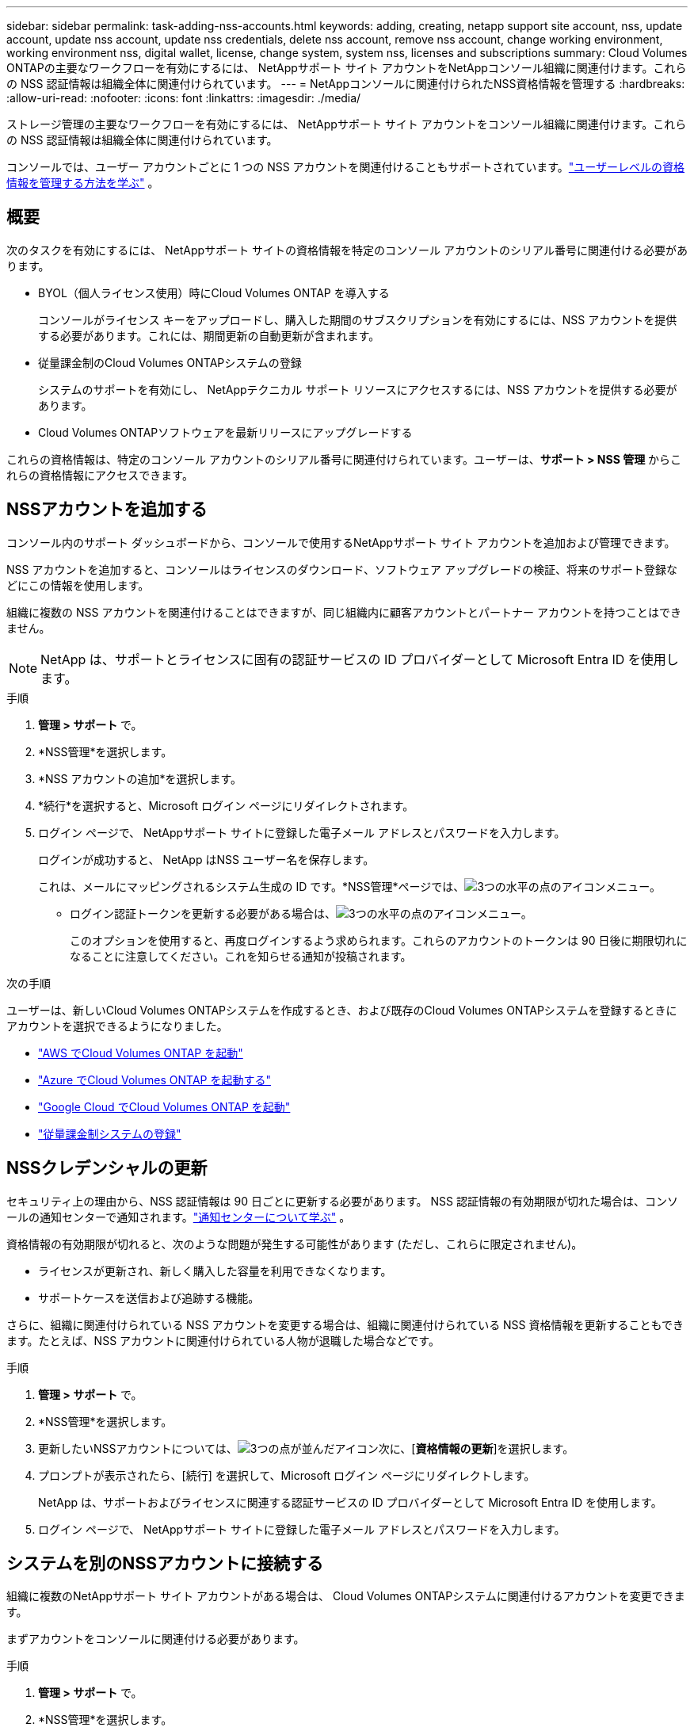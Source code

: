 ---
sidebar: sidebar 
permalink: task-adding-nss-accounts.html 
keywords: adding, creating, netapp support site account, nss, update account, update nss account, update nss credentials, delete nss account, remove nss account, change working environment, working environment nss, digital wallet, license, change system, system nss, licenses and subscriptions 
summary: Cloud Volumes ONTAPの主要なワークフローを有効にするには、 NetAppサポート サイト アカウントをNetAppコンソール組織に関連付けます。これらの NSS 認証情報は組織全体に関連付けられています。 
---
= NetAppコンソールに関連付けられたNSS資格情報を管理する
:hardbreaks:
:allow-uri-read: 
:nofooter: 
:icons: font
:linkattrs: 
:imagesdir: ./media/


[role="lead"]
ストレージ管理の主要なワークフローを有効にするには、 NetAppサポート サイト アカウントをコンソール組織に関連付けます。これらの NSS 認証情報は組織全体に関連付けられています。

コンソールでは、ユーザー アカウントごとに 1 つの NSS アカウントを関連付けることもサポートされています。link:task-manage-user-credentials.html["ユーザーレベルの資格情報を管理する方法を学ぶ"] 。



== 概要

次のタスクを有効にするには、 NetAppサポート サイトの資格情報を特定のコンソール アカウントのシリアル番号に関連付ける必要があります。

* BYOL（個人ライセンス使用）時にCloud Volumes ONTAP を導入する
+
コンソールがライセンス キーをアップロードし、購入した期間のサブスクリプションを有効にするには、NSS アカウントを提供する必要があります。これには、期間更新の自動更新が含まれます。

* 従量課金制のCloud Volumes ONTAPシステムの登録
+
システムのサポートを有効にし、 NetAppテクニカル サポート リソースにアクセスするには、NSS アカウントを提供する必要があります。

* Cloud Volumes ONTAPソフトウェアを最新リリースにアップグレードする


これらの資格情報は、特定のコンソール アカウントのシリアル番号に関連付けられています。ユーザーは、*サポート > NSS 管理* からこれらの資格情報にアクセスできます。



== NSSアカウントを追加する

コンソール内のサポート ダッシュボードから、コンソールで使用するNetAppサポート サイト アカウントを追加および管理できます。

NSS アカウントを追加すると、コンソールはライセンスのダウンロード、ソフトウェア アップグレードの検証、将来のサポート登録などにこの情報を使用します。

組織に複数の NSS アカウントを関連付けることはできますが、同じ組織内に顧客アカウントとパートナー アカウントを持つことはできません。


NOTE: NetApp は、サポートとライセンスに固有の認証サービスの ID プロバイダーとして Microsoft Entra ID を使用します。

.手順
. *管理 > サポート* で。
. *NSS管理*を選択します。
. *NSS アカウントの追加*を選択します。
. *続行*を選択すると、Microsoft ログイン ページにリダイレクトされます。
. ログイン ページで、 NetAppサポート サイトに登録した電子メール アドレスとパスワードを入力します。
+
ログインが成功すると、 NetApp はNSS ユーザー名を保存します。

+
これは、メールにマッピングされるシステム生成の ID です。*NSS管理*ページでは、image:https://raw.githubusercontent.com/NetAppDocs/console-family/main/media/icon-nss-menu.png["3つの水平の点のアイコン"]メニュー。

+
** ログイン認証トークンを更新する必要がある場合は、image:https://raw.githubusercontent.com/NetAppDocs/console-family/main/media/icon-nss-menu.png["3つの水平の点のアイコン"]メニュー。
+
このオプションを使用すると、再度ログインするよう求められます。これらのアカウントのトークンは 90 日後に期限切れになることに注意してください。これを知らせる通知が投稿されます。





.次の手順
ユーザーは、新しいCloud Volumes ONTAPシステムを作成するとき、および既存のCloud Volumes ONTAPシステムを登録するときにアカウントを選択できるようになりました。

* https://docs.netapp.com/us-en/storage-management-cloud-volumes-ontap/task-deploying-otc-aws.html["AWS でCloud Volumes ONTAP を起動"^]
* https://docs.netapp.com/us-en/storage-management-cloud-volumes-ontap/task-deploying-otc-azure.html["Azure でCloud Volumes ONTAP を起動する"^]
* https://docs.netapp.com/us-en/storage-management-cloud-volumes-ontap/task-deploying-gcp.html["Google Cloud でCloud Volumes ONTAP を起動"^]
* https://docs.netapp.com/us-en/storage-management-cloud-volumes-ontap/task-registering.html["従量課金制システムの登録"^]




== NSSクレデンシャルの更新

セキュリティ上の理由から、NSS 認証情報は 90 日ごとに更新する必要があります。 NSS 認証情報の有効期限が切れた場合は、コンソールの通知センターで通知されます。link:task-monitor-cm-operations.html#notification-center["通知センターについて学ぶ"^] 。

資格情報の有効期限が切れると、次のような問題が発生する可能性があります (ただし、これらに限定されません)。

* ライセンスが更新され、新しく購入した容量を利用できなくなります。
* サポートケースを送信および追跡する機能。


さらに、組織に関連付けられている NSS アカウントを変更する場合は、組織に関連付けられている NSS 資格情報を更新することもできます。たとえば、NSS アカウントに関連付けられている人物が退職した場合などです。

.手順
. *管理 > サポート* で。
. *NSS管理*を選択します。
. 更新したいNSSアカウントについては、image:icon-action.png["3つの点が並んだアイコン"]次に、[*資格情報の更新*]を選択します。
. プロンプトが表示されたら、[続行] を選択して、Microsoft ログイン ページにリダイレクトします。
+
NetApp は、サポートおよびライセンスに関連する認証サービスの ID プロバイダーとして Microsoft Entra ID を使用します。

. ログイン ページで、 NetAppサポート サイトに登録した電子メール アドレスとパスワードを入力します。




== システムを別のNSSアカウントに接続する

組織に複数のNetAppサポート サイト アカウントがある場合は、 Cloud Volumes ONTAPシステムに関連付けるアカウントを変更できます。

まずアカウントをコンソールに関連付ける必要があります。

.手順
. *管理 > サポート* で。
. *NSS管理*を選択します。
. NSS アカウントを変更するには、次の手順を実行します。
+
.. システムが現在関連付けられているNetAppサポート サイト アカウントの行を展開します。
.. 関連付けを変更するシステムについては、image:icon-action.png["3つの点が並んだアイコン"]
.. *別のNSSアカウントに変更*を選択します。
+
image:screenshot-nss-change-account.png["NetAppサポート サイト アカウントに関連付けられているシステムのアクション メニューを示すスクリーンショット。"]

.. アカウントを選択し、[保存] を選択します。






== NSSアカウントのメールアドレスを表示する

セキュリティ上の理由から、NSS アカウントに関連付けられた電子メール アドレスはデフォルトでは表示されません。  NSS アカウントの電子メール アドレスと関連付けられたユーザー名を表示できます。


TIP: NSS 管理ページに移動すると、コンソールはテーブル内の各アカウントに対してトークンを生成します。そのトークンには、関連付けられた電子メール アドレスに関する情報が含まれます。ページを離れるとトークンは削除されます。情報はキャッシュされないため、プライバシーが保護されます。

.手順
. *管理 > サポート* で。
. *NSS管理*を選択します。
. 更新したいNSSアカウントについては、image:icon-action.png["3つの点が並んだアイコン"]次に、[*メールアドレスを表示*]を選択します。コピーボタンを使用してメールアドレスをコピーできます。




== NSSアカウントを削除する

コンソールで使用しなくなった NSS アカウントを削除します。

現在Cloud Volumes ONTAPシステムに関連付けられているアカウントは削除できません。まず最初に<<attach-system-nss-account,これらのシステムを別のNSSアカウントに接続する>>。

.手順
. *管理 > サポート* で。
. *NSS管理*を選択します。
. 削除したいNSSアカウントについては、image:icon-action.png["3つの点が並んだアイコン"]次に、[削除] を選択します。
. *削除*を選択して確認します。

